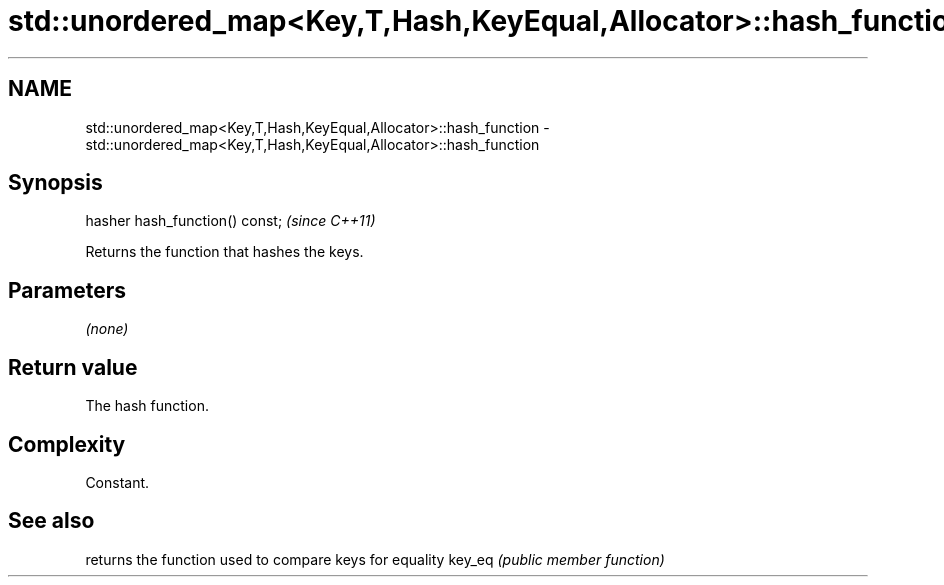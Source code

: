 .TH std::unordered_map<Key,T,Hash,KeyEqual,Allocator>::hash_function 3 "2020.03.24" "http://cppreference.com" "C++ Standard Libary"
.SH NAME
std::unordered_map<Key,T,Hash,KeyEqual,Allocator>::hash_function \- std::unordered_map<Key,T,Hash,KeyEqual,Allocator>::hash_function

.SH Synopsis

hasher hash_function() const;  \fI(since C++11)\fP

Returns the function that hashes the keys.

.SH Parameters

\fI(none)\fP

.SH Return value

The hash function.

.SH Complexity

Constant.

.SH See also


       returns the function used to compare keys for equality
key_eq \fI(public member function)\fP




